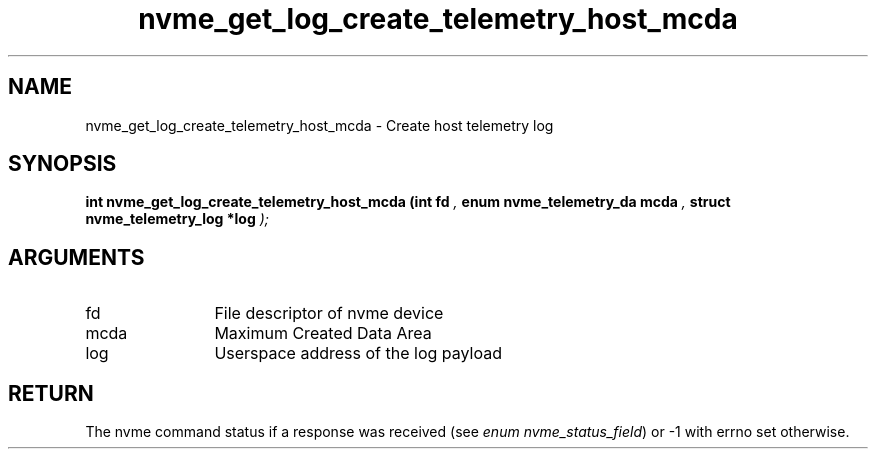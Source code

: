 .TH "nvme_get_log_create_telemetry_host_mcda" 9 "nvme_get_log_create_telemetry_host_mcda" "April 2025" "libnvme API manual" LINUX
.SH NAME
nvme_get_log_create_telemetry_host_mcda \- Create host telemetry log
.SH SYNOPSIS
.B "int" nvme_get_log_create_telemetry_host_mcda
.BI "(int fd "  ","
.BI "enum nvme_telemetry_da mcda "  ","
.BI "struct nvme_telemetry_log *log "  ");"
.SH ARGUMENTS
.IP "fd" 12
File descriptor of nvme device
.IP "mcda" 12
Maximum Created Data Area
.IP "log" 12
Userspace address of the log payload
.SH "RETURN"
The nvme command status if a response was received (see
\fIenum nvme_status_field\fP) or -1 with errno set otherwise.
